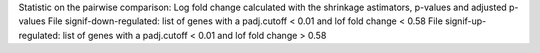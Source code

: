 Statistic on the pairwise comparison: Log fold change calculated with the shrinkage astimators, p-values and adjusted p-values
File signif-down-regulated: list of genes with a padj.cutoff < 0.01 and lof fold change < 0.58
File signif-up-regulated: list of genes with a padj.cutoff < 0.01 and lof fold change > 0.58